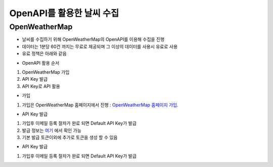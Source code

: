 ===============
OpenAPI를 활용한 날씨 수집
===============

OpenWeatherMap
--------

- 날씨를 수집하기 위해 OpenWeatherMap의 OpenAPI를 이용해 수집을 진행
- 데이터는 1분당 60건 까지는 무료로 제공되며 그 이상의 데이터를 사용시 유료로 사용
- 유료 정책은 아래와 같음

.. image:: docs/api/img/openweathermap_price.png

- OpenAPI 활용 순서
1. OpenWeatherMap 가입
2. API Key 발급
3. API Key로 API 활용

- 가입
1. 가입은 OpenWeatherMap 홈페이지에서 진행 : `OpenWeatherMap 홈페이지 가입 <https://home.openweathermap.org/users/sign_up>`_.

- API Key 발급
1. 가입후 이메일 등록 절차가 완료 되면 Default API Key가 발급
2. 발급 정보는 `여기 <https://home.openweathermap.org/api_keys>`_ 에서 확인 가능
3. 기본 발급 토큰이외에 추가로 토큰을 생성 할 수 있음 

.. image:: docs/api/img/openweathermap_key.png

- API Key 발급
1. 가입후 이메일 등록 절차가 완료 되면 Default API Key가 발급